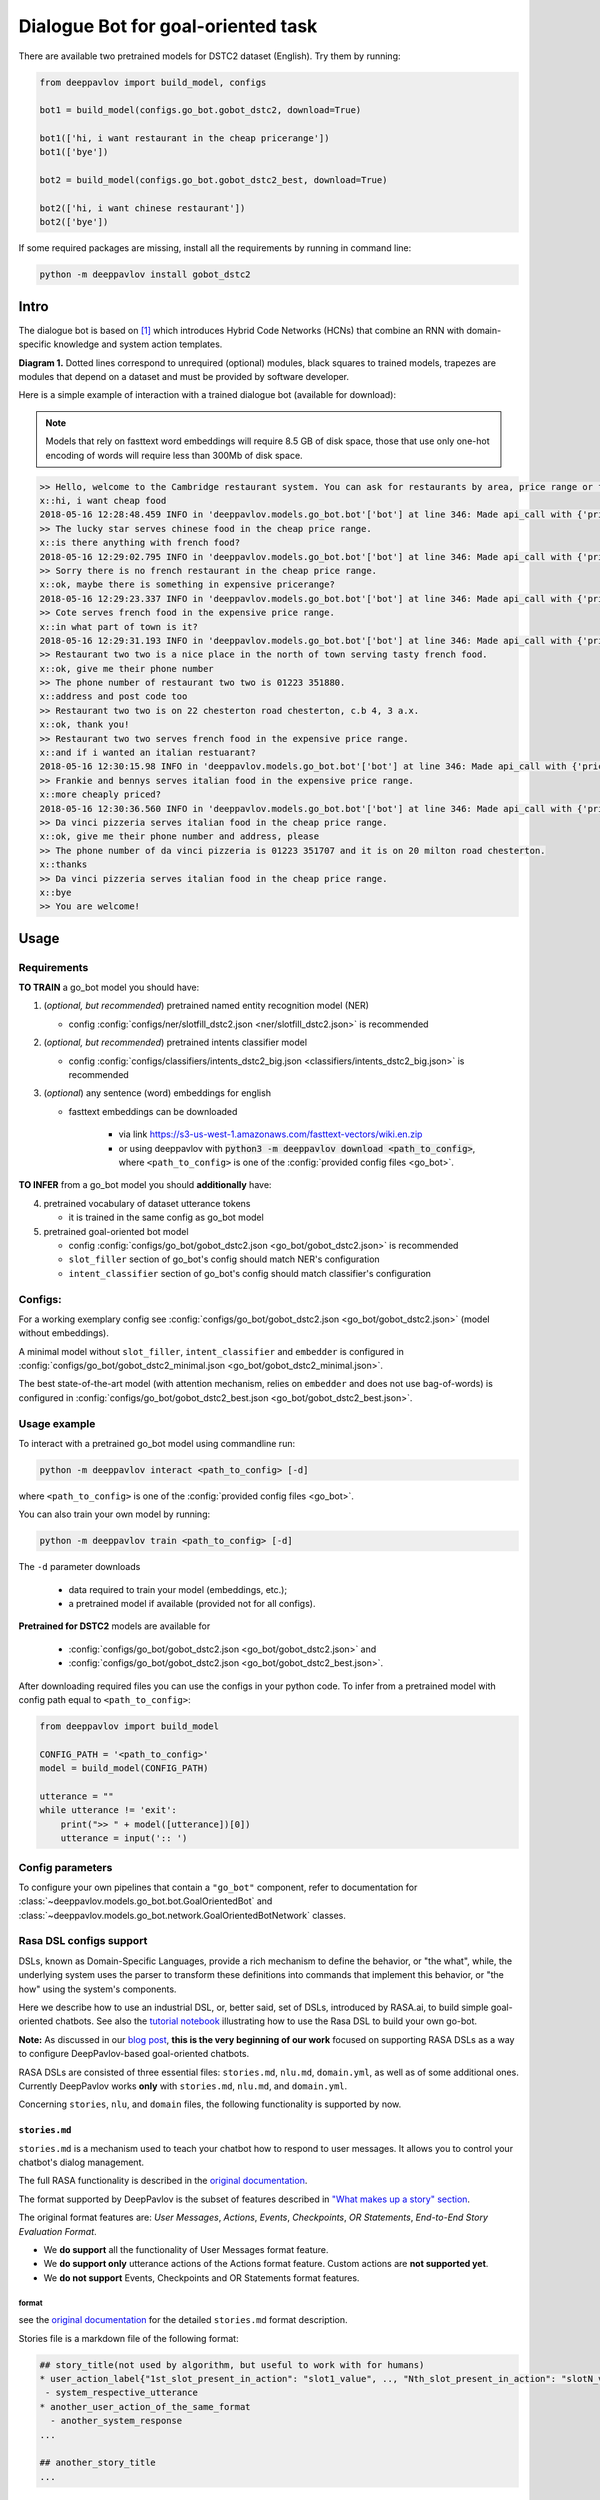 Dialogue Bot for goal-oriented task
===================================

There are available two pretrained models for DSTC2 dataset (English). Try them by running:

.. code:: python

    from deeppavlov import build_model, configs

    bot1 = build_model(configs.go_bot.gobot_dstc2, download=True)

    bot1(['hi, i want restaurant in the cheap pricerange'])
    bot1(['bye'])

    bot2 = build_model(configs.go_bot.gobot_dstc2_best, download=True)

    bot2(['hi, i want chinese restaurant'])
    bot2(['bye'])

If some required packages are missing, install all the requirements by running in command line:

.. code:: bash

   python -m deeppavlov install gobot_dstc2

Intro
-----

The dialogue bot is based on [1]_ which introduces
Hybrid Code Networks (HCNs) that combine an RNN with domain-specific
knowledge and system action templates.

|alt text| **Diagram 1.** Dotted lines correspond to unrequired
(optional) modules, black squares to trained models, trapezes are
modules that depend on a dataset and must be provided by software
developer.

Here is a simple example of interaction with a trained dialogue bot
(available for download):

.. note::

    Models that rely on fasttext word embeddings will require 8.5 GB of disk space, those that use only one-hot encoding of words will require less than 300Mb of disk space.

.. code:: bash

    >> Hello, welcome to the Cambridge restaurant system. You can ask for restaurants by area, price range or food type. How may I help you?
    x::hi, i want cheap food
    2018-05-16 12:28:48.459 INFO in 'deeppavlov.models.go_bot.bot'['bot'] at line 346: Made api_call with {'pricerange': 'cheap'}, got 22 results.
    >> The lucky star serves chinese food in the cheap price range.
    x::is there anything with french food?
    2018-05-16 12:29:02.795 INFO in 'deeppavlov.models.go_bot.bot'['bot'] at line 346: Made api_call with {'pricerange': 'cheap', 'food': 'french'}, got 0 results.
    >> Sorry there is no french restaurant in the cheap price range.
    x::ok, maybe there is something in expensive pricerange?
    2018-05-16 12:29:23.337 INFO in 'deeppavlov.models.go_bot.bot'['bot'] at line 346: Made api_call with {'pricerange': 'expensive', 'food': 'french'}, got 2 results.
    >> Cote serves french food in the expensive price range.
    x::in what part of town is it?
    2018-05-16 12:29:31.193 INFO in 'deeppavlov.models.go_bot.bot'['bot'] at line 346: Made api_call with {'pricerange': 'expensive', 'food': 'french'}, got 2 results.
    >> Restaurant two two is a nice place in the north of town serving tasty french food.
    x::ok, give me their phone number
    >> The phone number of restaurant two two is 01223 351880.
    x::address and post code too
    >> Restaurant two two is on 22 chesterton road chesterton, c.b 4, 3 a.x.
    x::ok, thank you!
    >> Restaurant two two serves french food in the expensive price range.
    x::and if i wanted an italian restuarant?
    2018-05-16 12:30:15.98 INFO in 'deeppavlov.models.go_bot.bot'['bot'] at line 346: Made api_call with {'pricerange': 'expensive', 'food': 'italian'}, got 4 results.
    >> Frankie and bennys serves italian food in the expensive price range.
    x::more cheaply priced?
    2018-05-16 12:30:36.560 INFO in 'deeppavlov.models.go_bot.bot'['bot'] at line 346: Made api_call with {'pricerange': 'cheap', 'food': 'italian'}, got 5 results.
    >> Da vinci pizzeria serves italian food in the cheap price range.
    x::ok, give me their phone number and address, please
    >> The phone number of da vinci pizzeria is 01223 351707 and it is on 20 milton road chesterton.
    x::thanks
    >> Da vinci pizzeria serves italian food in the cheap price range.
    x::bye
    >> You are welcome!

Usage
-----

Requirements
^^^^^^^^^^^^

**TO TRAIN** a go\_bot model you should have:

1. (*optional, but recommended*) pretrained named entity recognition model (NER)

   - config :config:`configs/ner/slotfill_dstc2.json <ner/slotfill_dstc2.json>` is recommended
2. (*optional, but recommended*) pretrained intents classifier model

   - config :config:`configs/classifiers/intents_dstc2_big.json <classifiers/intents_dstc2_big.json>` is recommended
3. (*optional*) any sentence (word) embeddings for english

   - fasttext embeddings can be downloaded

      - via link https://s3-us-west-1.amazonaws.com/fasttext-vectors/wiki.en.zip
      - or using deeppavlov with :code:`python3 -m deeppavlov download <path_to_config>`,
        where ``<path_to_config>`` is one of the :config:`provided config files <go_bot>`.

**TO INFER** from a go\_bot model you should **additionally** have:

4. pretrained vocabulary of dataset utterance tokens

   - it is trained in the same config as go\_bot model

5. pretrained goal-oriented bot model
   
   - config :config:`configs/go_bot/gobot_dstc2.json <go_bot/gobot_dstc2.json>` is recommended
   - ``slot_filler`` section of go\_bot's config should match NER's configuration
   - ``intent_classifier`` section of go\_bot's config should match classifier's configuration

Configs:
^^^^^^^^

For a working exemplary config see
:config:`configs/go_bot/gobot_dstc2.json <go_bot/gobot_dstc2.json>` (model without embeddings).

A minimal model without ``slot_filler``, ``intent_classifier`` and ``embedder`` is configured
in :config:`configs/go_bot/gobot_dstc2_minimal.json <go_bot/gobot_dstc2_minimal.json>`.

The best state-of-the-art model (with attention mechanism, relies on ``embedder`` and
does not use bag-of-words) is configured in
:config:`configs/go_bot/gobot_dstc2_best.json <go_bot/gobot_dstc2_best.json>`.

Usage example
^^^^^^^^^^^^^

To interact with a pretrained go\_bot model using commandline run:

.. code:: bash

    python -m deeppavlov interact <path_to_config> [-d]

where ``<path_to_config>`` is one of the :config:`provided config files <go_bot>`.

You can also train your own model by running:

.. code:: bash

    python -m deeppavlov train <path_to_config> [-d]

The ``-d`` parameter downloads

   - data required to train your model (embeddings, etc.);
   - a pretrained model if available (provided not for all configs). 

**Pretrained for DSTC2** models are available for

   - :config:`configs/go_bot/gobot_dstc2.json <go_bot/gobot_dstc2.json>` and
   - :config:`configs/go_bot/gobot_dstc2.json <go_bot/gobot_dstc2_best.json>`.

After downloading required files you can use the configs in your python code.
To infer from a pretrained model with config path equal to ``<path_to_config>``:

.. code:: python

    from deeppavlov import build_model

    CONFIG_PATH = '<path_to_config>'
    model = build_model(CONFIG_PATH)

    utterance = ""
    while utterance != 'exit':
        print(">> " + model([utterance])[0])
        utterance = input(':: ')

Config parameters
^^^^^^^^^^^^^^^^^

To configure your own pipelines that contain a ``"go_bot"`` component, refer to documentation for :class:`~deeppavlov.models.go_bot.bot.GoalOrientedBot` and :class:`~deeppavlov.models.go_bot.network.GoalOrientedBotNetwork` classes.

Rasa DSL configs support
^^^^^^^^^^^^^^^^^^^^^^^^
DSLs, known as Domain-Specific Languages, provide a rich mechanism to define the behavior, or "the what", while,
the underlying system uses the parser to transform these definitions into commands that implement this behavior, or "the how"
using the system's components.


Here we describe how to use an industrial DSL, or, better said, set of
DSLs, introduced by RASA.ai, to build simple goal-oriented chatbots.
See also the `tutorial notebook <https://github.com/deepmipt/DeepPavlov/blob/master/examples/gobot_md_yaml_configs_tutorial.ipynb>`__ 
illustrating how to use the Rasa DSL to build your own go-bot.

**Note:** As discussed in our `blog post <todo/link>`__, **this is the
very beginning of our work** focused on supporting RASA DSLs as a way to
configure DeepPavlov-based goal-oriented chatbots.

RASA DSLs are consisted of three essential files: ``stories.md``,
``nlu.md``, ``domain.yml``, as well as of some additional ones.
Currently DeepPavlov works **only** with ``stories.md``, ``nlu.md``,
and ``domain.yml``.

Concerning ``stories``, ``nlu``, and ``domain`` files, the following
functionality is supported by now.

``stories.md``
""""""""""""""

``stories.md`` is a mechanism used to teach your chatbot how to respond
to user messages. It allows you to control your chatbot's dialog
management.

The full RASA functionality is described in the `original
documentation <https://rasa.com/docs/rasa/core/stories/>`__.

The format supported by DeepPavlov is the subset of features described
in `"What makes up a story"
section <https://rasa.com/docs/rasa/core/stories/#what-makes-up-a-story>`__.

The original format features are: *User Messages*, *Actions*, *Events*,
*Checkpoints*, *OR Statements*, *End-to-End Story Evaluation Format*.

-  We **do support** all the functionality of User Messages format
   feature.

-  We **do support only** utterance actions of the Actions format
   feature. Custom actions are **not supported yet**.

-  We **do not support** Events, Checkpoints and OR Statements format
   features.

format
++++++

see the `original
documentation <https://rasa.com/docs/rasa/core/stories/>`__ for the
detailed ``stories.md`` format description.

Stories file is a markdown file of the following format:

.. code:: md

    ## story_title(not used by algorithm, but useful to work with for humans)
    * user_action_label{"1st_slot_present_in_action": "slot1_value", .., "Nth_slot_present_in_action": "slotN_value"}
     - system_respective_utterance
    * another_user_action_of_the_same_format
      - another_system_response
    ...

    ## another_story_title
    ...

``nlu.md``
""""""""""

``nlu.md`` represents an NLU model of your chatbot. It allows you to
provide training examples that show how your chatbot should
understand user messages, and then train a model through these
examples.

We do support the format described in the `Markdown
format <https://rasa.com/docs/rasa/nlu/training-data-format/#markdown-format>`__
section of the original RASA documentation with the following
limitations:

-  an extended entities annotation format
   (``[<entity-text>]{"entity": "<entity name>", "role": "<role name>", ...}``)
   is **not supported**
-  *synonyms*, *regex features* and *lookup tables* format features are
   **not supported**

format
++++++

see the `original
documentation <https://rasa.com/docs/rasa/nlu/training-data-format/>`__
on the RASA NLU markdown format for the detailed ``nlu.md`` format
description.

NLU file is a markdown file of the following format:

.. code:: md

    ## intent:possible_user_action_label_1
    - An example of user text that has the possible_user_action_label_1 action label
    - Another example of user text that has the possible_user_action_label_1 action label
    ...

    ## intent:possible_user_action_label_N
    - An example of user text that has the (possible_user_action_label_N)[action_label] action label
    <!-- Slotfilling dataset is provided as an inline markup of user texts -->
    ...

``domain.yml``
""""""""""""""

``domain.yml`` helps you to define the universe your chatbot lives in:
what user inputs it expects to get, what actions it should be able to
predict,
how to respond, and what information to store.

The format supported by DeepPavlov is the same as the described in the
`original documentation <https://rasa.com/docs/rasa/core/domains/>`__
with the following limitations:

-  only textual slots are allowed
-  only slot classes are allowed as entity classes
-  only textual response actions are allowed with currently no variables
   support

format
++++++

see the `original
documentation <https://rasa.com/docs/rasa/core/domains/>`__ on the RASA
Domains YAML config format for the detailed ``domain.yml`` format
description.

Domain file is a YAML file of the following format:

.. code:: yaml

    # slots section lists the possible slot names (aka slot types) 
    # that are used in the domain (i.e. relevant for bot's tasks)
    # currently only type: text is supported
    slots:
      slot1_name:
        type: text
      ...
      slotN_name:
        type: text

    # entities list now follows the slots list 2nd level keys 
    # and is present to support upcoming features. Stay tuned for updates with this!
    entities:
    - slot1_name
    ...
    - slotN_name

    # intents section lists the intents that can appear in the stories
    # being kept together they do describe the user-side part of go-bot's experience
    intents:
      - user_action_label
      - another_user_action_of_the_same_format
      ...

    # responses section lists the system response templates.
    # Despite system response' titles being usually informative themselves
    #   (one could even find them more appropriate when no actual "Natural Language" is needed 
    #    (e.g. for buttons actions in bot apps))
    # It is though extremely useful to be able to serialize the response title to text. 
    # That's what this section content is needed for.
    responses:
      system_utterance_1:
        - text: "The text that system responds with"
      another_system_response:
        - text: "Here some text again"



Datasets
--------

.. _dstc2_dataset:

DSTC2
^^^^^

The Hybrid Code Network model was trained and evaluated on a modification of a dataset from Dialogue State Tracking
Challenge 2 [2]_. The modifications were as follows:

-  **new turns with api calls**

   -  added api\_calls to restaurant database (example:
      ``{"text": "api_call area=\"south\" food=\"dontcare\" pricerange=\"cheap\"", "dialog_acts": ["api_call"]}``)

-  **new actions**

   -  bot dialog actions were concatenated into one action (example:
      ``{"dialog_acts": ["ask", "request"]}`` ->
      ``{"dialog_acts": ["ask_request"]}``)
   -  if a slot key was associated with the dialog action, the new act
      was a concatenation of an act and a slot key (example:
      ``{"dialog_acts": ["ask"], "slot_vals": ["area"]}`` ->
      ``{"dialog_acts": ["ask_area"]}``)

-  **new train/dev/test split**

   -  original dstc2 consisted of three different MDP policies, the original train
      and dev datasets (consisting of two policies) were merged and
      randomly split into train/dev/test

-  **minor fixes**

   -  fixed several dialogs, where actions were wrongly annotated
   -  uppercased first letter of bot responses
   -  unified punctuation for bot responses

See :class:`deeppavlov.dataset_readers.dstc2_reader.DSTC2DatasetReader` for implementation.

Your data
^^^^^^^^^

Dialogs
"""""""

If your model uses DSTC2 and relies on ``"dstc2_reader"``
(:class:`~deeppavlov.dataset_readers.dstc2_reader.DSTC2DatasetReader`),
all needed files, if not present in the
:attr:`DSTC2DatasetReader.data_path <deeppavlov.dataset_readers.dstc2_reader.DSTC2DatasetReader.data_path>` directory,
will be downloaded from web.

If your model needs to be trained on different data, you have several ways of
achieving that (sorted by increase in the amount of code):

1. Use ``"dialog_iterator"`` in dataset iterator config section and
   ``"dstc2_reader"`` in dataset reader config section
   (**the simplest, but not the best way**):

   -  set ``dataset_reader.data_path`` to your data directory;
   -  your data files should have the same format as expected in
      :meth:`DSTC2DatasetReader.read() <deeppavlov.dataset_readers.dstc2_reader.DSTC2DatasetReader.read>`
      method.

2. Use ``"dialog_iterator"`` in dataset iterator config section and
   ``"your_dataset_reader"`` in dataset reader config section (**recommended**):

   -  clone :class:`deeppavlov.dataset_readers.dstc2_reader.DSTC2DatasetReader` to
      ``YourDatasetReader``;
   -  register as ``"your_dataset_reader"``;
   -  rewrite so that it implements the same interface as the origin.
      Particularly, ``YourDatasetReader.read()`` must have the same output as
      :meth:`DSTC2DatasetReader.read() <deeppavlov.dataset_readers.dstc2_reader.DSTC2DatasetReader.read>`.
   
      -  ``train`` — training dialog turns consisting of tuples:
      
         -  first tuple element contains first user's utterance info
            (as dictionary with the following fields):

            -  ``text`` — utterance string
            -  ``intents`` — list of string intents, associated with user's utterance
            -  ``db_result`` — a database response *(optional)*
            -  ``episode_done`` — set to ``true``, if current utterance is
               the start of a new dialog, and ``false`` (or skipped) otherwise *(optional)*

         -  second tuple element contains second user's response info

            -  ``text`` — utterance string
            -  ``act`` — an act, associated with the user's utterance

      -  ``valid`` — validation dialog turns in the same format
      -  ``test`` — test dialog turns in the same format

3. Use your own dataset iterator and dataset reader (**if 2. doesn't work for you**):

   -  your ``YourDatasetIterator.gen_batches()`` class method output should match the
      input format for chainer from
      :config:`configs/go_bot/gobot_dstc2.json <go_bot/gobot_dstc2.json>`.

Templates
"""""""""

You should provide a maping from actions to text templates in the format

.. code:: text

    action1<tab>template1
    action2<tab>template2
    ...
    actionN<tab>templateN

where filled slots in templates should start with "#" and mustn't contain whitespaces.

For example,

.. code:: text

    bye You are welcome!
    canthear  Sorry, I can't hear you.
    expl-conf_area  Did you say you are looking for a restaurant in the #area of town?
    inform_area+inform_food+offer_name  #name is a nice place in the #area of town serving tasty #food food.

It is recommended to use ``"DefaultTemplate"`` value for ``template_type`` parameter.

Database (optional)
"""""""""""""""""""

If your dataset doesn't imply any api calls to an external database, just do not set
``database`` and ``api_call_action`` parameters and skip the section below.

Otherwise, you should

1. provide sql table with requested items or
2. construct such table from provided in train samples ``db_result`` items.
   This can be done with the following script:


   .. code:: bash

       python -m deeppavlov train configs/go_bot/database_<your_dataset>.json

   where ``configs/go_bot/database_<your_dataset>.json`` is a copy
   of ``configs/go_bot/database_dstc2.json`` with configured
   ``save_path``, ``primary_keys`` and ``unknown_value``.

Comparison
----------

Scores for different modifications of our bot model and comparison with existing benchmarks:

+-----------------------------------+------+------------------------------------------------------------------------------------+---------------+-----------+---------------+
| Dataset                           | Lang | Model                                                                              | Metric        | Test      | Downloads     |
+===================================+======+====================================================================================+===============+===========+===============+
| `DSTC 2`_                         | En   | :config:`basic bot <go_bot/gobot_dstc2_minimal.json>`                              | Turn Accuracy | 0.380     | 10 Mb         |
+ (:ref:`modified <dstc2_dataset>`) +      +------------------------------------------------------------------------------------+               +-----------+---------------+
|                                   |      | :config:`bot with slot filler <go_bot/gobot_dstc2.json>`                           |               | 0.542     | 400 Mb        |
+                                   +      +------------------------------------------------------------------------------------+               +-----------+---------------+
|                                   |      | :config:`bot with slot filler, intents & attention <go_bot/gobot_dstc2_best.json>` |               | **0.553** | 8.5 Gb        |
+-----------------------------------+      +------------------------------------------------------------------------------------+               +-----------+---------------+
| `DSTC 2`_                         |      | Bordes and Weston (2016) [3]_                                                      |               | 0.411     | --            |
+                                   +      +------------------------------------------------------------------------------------+               +-----------+---------------+
|                                   |      | Eric and Manning (2017) [4]_                                                       |               | 0.480     | --            |
+                                   +      +------------------------------------------------------------------------------------+               +-----------+---------------+
|                                   |      | Perez and Liu (2016) [5]_                                                          |               | 0.487     | --            |
+                                   +      +------------------------------------------------------------------------------------+               +-----------+---------------+
|                                   |      | Williams et al. (2017) [1]_                                                        |               | **0.556** | --            |
+-----------------------------------+------+------------------------------------------------------------------------------------+---------------+-----------+---------------+

.. _`DSTC 2`: http://camdial.org/~mh521/dstc/

References
----------

.. [1] `Jason D. Williams, Kavosh Asadi, Geoffrey Zweig "Hybrid Code
    Networks: practical and efficient end-to-end dialog control with
    supervised and reinforcement learning" –
    2017 <https://arxiv.org/abs/1702.03274>`_

.. [2] `Dialog State Tracking Challenge 2
    dataset <http://camdial.org/~mh521/dstc/>`_

.. [3] `Antoine Bordes, Y-Lan Boureau & Jason Weston "Learning end-to-end
    goal-oriented dialog" - 2017 <https://arxiv.org/abs/1605.07683>`_

.. [4] `Mihail Eric, Christopher D. Manning "A Copy-Augmented
    Sequence-to-Sequence Architecture Gives Good Performance on
    Task-Oriented Dialogue" - 2017 <https://arxiv.org/abs/1701.04024>`_

.. [5] `Fei Liu, Julien Perez "Gated End-to-end Memory Networks" -
    2016 <https://arxiv.org/abs/1610.04211>`_


.. |alt text| image:: ../../_static/gobot_diagram.png
